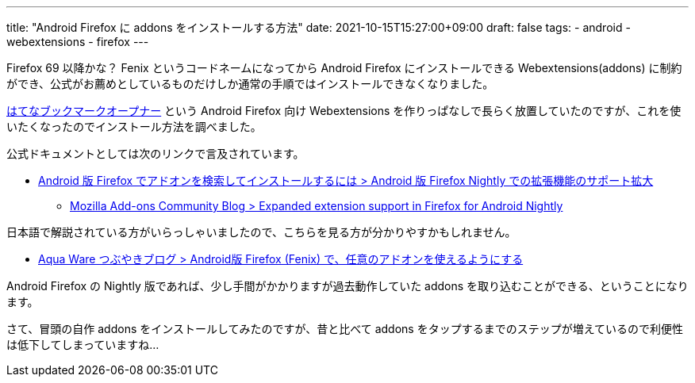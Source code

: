 ---
title: "Android Firefox に addons をインストールする方法"
date: 2021-10-15T15:27:00+09:00
draft: false
tags:
  - android
  - webextensions
  - firefox
---

Firefox 69 以降かな？ Fenix というコードネームになってから Android Firefox にインストールできる Webextensions(addons) に制約ができ、公式がお薦めとしているものだけしか通常の手順ではインストールできなくなりました。

https://addons.mozilla.org/ja/firefox/addon/hatena-bookmark-opener/[はてなブックマークオープナー] という Android Firefox 向け Webextensions を作りっぱなしで長らく放置していたのですが、これを使いたくなったのでインストール方法を調べました。

公式ドキュメントとしては次のリンクで言及されています。

* https://support.mozilla.org/ja/kb/find-and-install-add-ons-firefox-android#w_android-ban-firefox-nightly-denokuo-zhang-ji-neng-nosapotokuo-da[Android 版 Firefox でアドオンを検索してインストールするには > Android 版 Firefox Nightly での拡張機能のサポート拡大]
** https://blog.mozilla.org/addons/2020/09/29/expanded-extension-support-in-firefox-for-android-nightly/[Mozilla Add-ons Community Blog > Expanded extension support in Firefox for Android Nightly]

日本語で解説されている方がいらっしゃいましたので、こちらを見る方が分かりやすかもしれません。

* https://aquasoftware.net/blog/?p=1536[Aqua Ware つぶやきブログ > Android版 Firefox (Fenix) で、任意のアドオンを使えるようにする]

Android Firefox の Nightly 版であれば、少し手間がかかりますが過去動作していた addons を取り込むことができる、ということになります。

さて、冒頭の自作 addons をインストールしてみたのですが、昔と比べて addons をタップするまでのステップが増えているので利便性は低下してしまっていますね…

